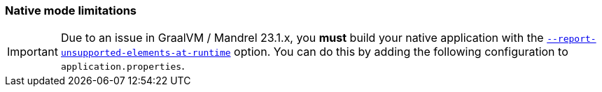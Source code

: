=== Native mode limitations

[IMPORTANT]
====
Due to an issue in GraalVM / Mandrel 23.1.x, you *must* build your native application with the https://quarkus.io/guides/all-config#quarkus-core_quarkus-native-report-errors-at-runtime[`--report-unsupported-elements-at-runtime`] option. You can do this by adding the following configuration to `application.properties`.
